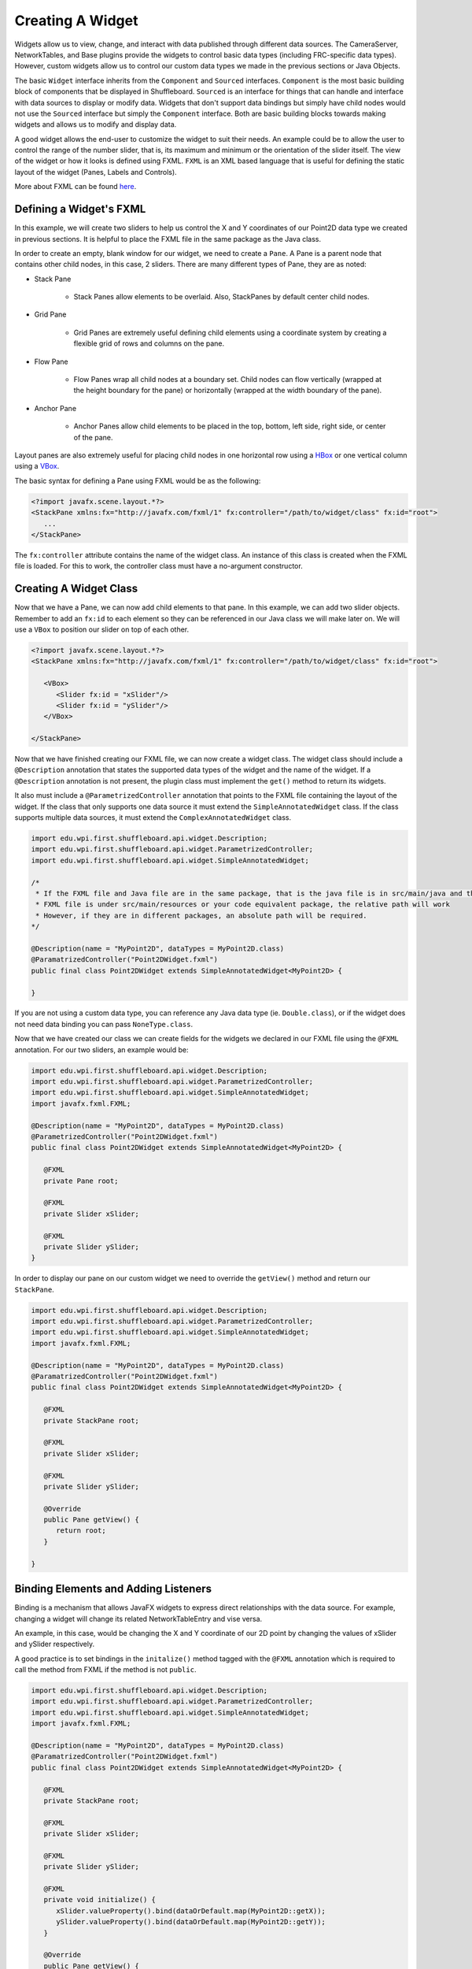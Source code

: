 Creating A Widget
=================
Widgets allow us to view, change, and interact with data published through different data sources. The CameraServer, NetworkTables, and Base plugins provide the widgets to control basic data types (including FRC-specific data types). However, custom widgets allow us to control our custom data types we made in the previous sections or Java Objects.

The basic ``Widget`` interface inherits from the ``Component`` and ``Sourced`` interfaces. ``Component`` is the most basic building block of components that be displayed in Shuffleboard. ``Sourced`` is an interface for things that can handle and interface with data sources to display or modify data. Widgets that don't support data bindings but simply have child nodes would not use the ``Sourced`` interface but simply the ``Component`` interface. Both are basic building blocks towards making widgets and allows us to modify and display data.

A good widget allows the end-user to customize the widget to suit their needs. An example could be to allow the user to control the range of the number slider, that is, its maximum and minimum or the orientation of the slider itself. The view of the widget or how it looks is defined using FXML. ``FXML`` is an XML based language that is useful for defining the static layout of the widget (Panes, Labels and Controls).

More about FXML can be found `here <https://openjfx.io/javadoc/11/javafx.fxml/javafx/fxml/doc-files/introduction_to_fxml.html>`_.

Defining a Widget's FXML
------------------------
In this example, we will create two sliders to help us control the X and Y coordinates of our Point2D data type we created in previous sections. It is helpful to place the FXML file in the same package as the Java class.

In order to create an empty, blank window for our widget, we need to create a ``Pane``. A Pane is a parent node that contains other child nodes, in this case, 2 sliders.
There are many different types of Pane, they are as noted:

- Stack Pane

   - Stack Panes allow elements to be overlaid. Also, StackPanes by default center child nodes.

- Grid Pane

   - Grid Panes are extremely useful defining child elements using a coordinate system by creating a flexible grid of rows and columns on the pane.

- Flow Pane

   - Flow Panes wrap all child nodes at a boundary set. Child nodes can flow vertically (wrapped at the height boundary for the pane) or horizontally (wrapped at the width boundary of the pane).

- Anchor Pane

   - Anchor Panes allow child elements to be placed in the top, bottom, left side, right side, or center of the pane.

Layout panes are also extremely useful for placing child nodes in one horizontal row using a `HBox <https://openjfx.io/javadoc/11/javafx.graphics/javafx/scene/layout/HBox.html>`_ or one vertical column using a `VBox <https://openjfx.io/javadoc/11/javafx.graphics/javafx/scene/layout/VBox.html>`_.

The basic syntax for defining a Pane using FXML would be as the following:

.. code-block:: xml

   <?import javafx.scene.layout.*?>
   <StackPane xmlns:fx="http://javafx.com/fxml/1" fx:controller="/path/to/widget/class" fx:id="root">
      ...
   </StackPane>

The ``fx:controller`` attribute contains the name of the widget class. An instance of this class is created when the FXML file is loaded. For this to work, the controller class must have a no-argument constructor.

Creating A Widget Class
-----------------------

Now that we have a Pane, we can now add child elements to that pane. In this example, we can add two slider objects. Remember to add an ``fx:id`` to each element so they can be referenced in our Java class we will make later on. We will use a ``VBox`` to position our slider on top of each other.

.. code-block:: xml

   <?import javafx.scene.layout.*?>
   <StackPane xmlns:fx="http://javafx.com/fxml/1" fx:controller="/path/to/widget/class" fx:id="root">

      <VBox>
         <Slider fx:id = "xSlider"/>
         <Slider fx:id = "ySlider"/>
      </VBox>

   </StackPane>

Now that we have finished creating our FXML file, we can now create a widget class. The widget class should include a ``@Description`` annotation that states the supported data types of the widget and the name of the widget. If a ``@Description`` annotation is not present, the plugin class must implement the ``get()`` method to return its widgets.

It also must include a ``@ParametrizedController`` annotation that points to the FXML file containing the layout of the widget. If the class that only supports one data source it must extend the ``SimpleAnnotatedWidget`` class. If the class supports multiple data sources, it must extend the ``ComplexAnnotatedWidget`` class.

.. code-block:: java

   import edu.wpi.first.shuffleboard.api.widget.Description;
   import edu.wpi.first.shuffleboard.api.widget.ParametrizedController;
   import edu.wpi.first.shuffleboard.api.widget.SimpleAnnotatedWidget;

   /*
    * If the FXML file and Java file are in the same package, that is the java file is in src/main/java and the
    * FXML file is under src/main/resources or your code equivalent package, the relative path will work
    * However, if they are in different packages, an absolute path will be required.
   */

   @Description(name = "MyPoint2D", dataTypes = MyPoint2D.class)
   @ParamatrizedController("Point2DWidget.fxml")
   public final class Point2DWidget extends SimpleAnnotatedWidget<MyPoint2D> {

   }

If you are not using a custom data type, you can reference any Java data type (ie. ``Double.class``), or if the widget does not need data binding you can pass ``NoneType.class``.

Now that we have created our class we can create fields for the widgets we declared in our FXML file using the ``@FXML`` annotation. For our two sliders, an example would be:

.. code-block:: java

   import edu.wpi.first.shuffleboard.api.widget.Description;
   import edu.wpi.first.shuffleboard.api.widget.ParametrizedController;
   import edu.wpi.first.shuffleboard.api.widget.SimpleAnnotatedWidget;
   import javafx.fxml.FXML;

   @Description(name = "MyPoint2D", dataTypes = MyPoint2D.class)
   @ParametrizedController("Point2DWidget.fxml")
   public final class Point2DWidget extends SimpleAnnotatedWidget<MyPoint2D> {

      @FXML
      private Pane root;

      @FXML
      private Slider xSlider;

      @FXML
      private Slider ySlider;
   }

In order to display our pane on our custom widget we need to override the ``getView()`` method and return our ``StackPane``.

.. code-block:: java

   import edu.wpi.first.shuffleboard.api.widget.Description;
   import edu.wpi.first.shuffleboard.api.widget.ParametrizedController;
   import edu.wpi.first.shuffleboard.api.widget.SimpleAnnotatedWidget;
   import javafx.fxml.FXML;

   @Description(name = "MyPoint2D", dataTypes = MyPoint2D.class)
   @ParamatrizedController("Point2DWidget.fxml")
   public final class Point2DWidget extends SimpleAnnotatedWidget<MyPoint2D> {

      @FXML
      private StackPane root;

      @FXML
      private Slider xSlider;

      @FXML
      private Slider ySlider;

      @Override
      public Pane getView() {
         return root;
      }

   }

Binding Elements and Adding Listeners
-------------------------------------
Binding is a mechanism that allows JavaFX widgets to express direct relationships with the data source. For example, changing a widget will change its related NetworkTableEntry and vise versa.

An example, in this case, would be changing the X and Y coordinate of our 2D point by changing the values of xSlider and ySlider respectively.

A good practice is to set bindings in the ``initalize()`` method tagged with the ``@FXML`` annotation which is required to call the method from FXML if the method is not ``public``.

.. code-block:: java

   import edu.wpi.first.shuffleboard.api.widget.Description;
   import edu.wpi.first.shuffleboard.api.widget.ParametrizedController;
   import edu.wpi.first.shuffleboard.api.widget.SimpleAnnotatedWidget;
   import javafx.fxml.FXML;

   @Description(name = "MyPoint2D", dataTypes = MyPoint2D.class)
   @ParamatrizedController("Point2DWidget.fxml")
   public final class Point2DWidget extends SimpleAnnotatedWidget<MyPoint2D> {

      @FXML
      private StackPane root;

      @FXML
      private Slider xSlider;

      @FXML
      private Slider ySlider;

      @FXML
      private void initialize() {
         xSlider.valueProperty().bind(dataOrDefault.map(MyPoint2D::getX));
         ySlider.valueProperty().bind(dataOrDefault.map(MyPoint2D::getY));
      }

      @Override
      public Pane getView() {
         return root;
      }

    }

The above ``initalize`` method binds the slider's value property to the ``MyPoint2D`` data class' corresponding X and Y value. Meaning, changing the slider will change the coordinate and vise versa.
The ``dataOrDefault.map()`` method will get the data source's value, or, if no source is present, will return the default value.

Using a listener is another way to change values when the slider or data source has changed. For example a listener for our slider would be:

.. code-block:: java

   xSlider.valueProperty().addListener((observable, oldValue, newValue) -> setData(getData().withX(newValue));

In this case, the ``setData()`` method sets the value in the data source of the widget to the ``newValue``.

Exploring Custom Components
---------------------------
Widgets are not automatically discovered when loading plugins; the defining plugin must explicitly export it for it to be usable. This approach is taken to allow multiple plugins to be defined in the same JAR.

.. code-block:: java

   @Override
   public List<ComponentType> getComponents() {
     return List.of(WidgetType.forAnnotatedWidget(Point2DWidget.class));
   }

Set Default Widget For Data type
--------------------------------
In order to set your widget as default for your custom data type, you can override the ``getDefaultComponents()`` in your plugin class that stores a Map for all default widgets as noted below:

.. code-block:: java

   @Override
   public Map<DataType, ComponentType> getDefaultComponents() {
      return Map.of(Point2DType.Instance, WidgetType.forAnnotatedWidget(Point2DWidget.class));
   }
